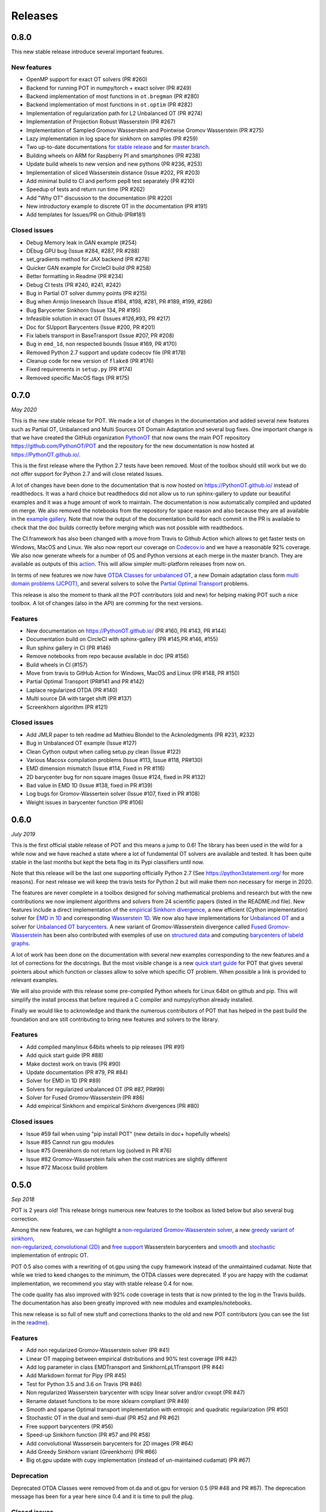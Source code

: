 Releases
========

0.8.0
-----

This new stable release introduce several important features.

New features
^^^^^^^^^^^^

-  OpenMP support for exact OT solvers (PR #260)
-  Backend for running POT in numpy/torch + exact solver (PR #249)
-  Backend implementation of most functions in ``ot.bregman`` (PR #280)
-  Backend implementation of most functions in ``ot.optim`` (PR #282)
-  Implementation of regularization path for L2 Unbalanced OT (PR #274)
-  Implementation of Projection Robust Wasserstein (PR #267)
-  Implementation of Sampled Gromov Wasserstein and Pointwise Gromov
   Wasserstein (PR #275)
-  Lazy implementation in log space for sinkhorn on samples (PR #259)
-  Two up-to-date documentations `for stable
   release <https://PythonOT.github.io/>`__ and for `master
   branch <https://pythonot.github.io/master/>`__.
-  Building wheels on ARM for Raspberry PI and smartphones (PR #238)
-  Update build wheels to new version and new pythons (PR #236, #253)
-  Implementation of sliced Wasserstein distance (Issue #202, PR #203)
-  Add minimal build to CI and perform pep8 test separately (PR #210)
-  Speedup of tests and return run time (PR #262)
-  Add "Why OT" discussion to the documentation (PR #220)
-  New introductory example to discrete OT in the documentation (PR
   #191)
-  Add templates for Issues/PR on Github (PR#181)

Closed issues
^^^^^^^^^^^^^

-  Debug Memory leak in GAN example (#254)
-  DEbug GPU bug (Issue #284, #287, PR #288)
-  set\_gradients method for JAX backend (PR #278)
-  Quicker GAN example for CircleCI build (PR #258)
-  Better formatting in Readme (PR #234)
-  Debug CI tests (PR #240, #241, #242)
-  Bug in Partial OT solver dummy points (PR #215)
-  Bug when Armijo linesearch (Issue #184, #198, #281, PR #189, #199,
   #286)
-  Bug Barycenter Sinkhorn (Issue 134, PR #195)
-  Infeasible solution in exact OT (Issues #126,#93, PR #217)
-  Doc for SUpport Barycenters (Issue #200, PR #201)
-  Fix labels transport in BaseTransport (Issue #207, PR #208)
-  Bug in ``emd_1d``, non respected bounds (Issue #169, PR #170)
-  Removed Python 2.7 support and update codecov file (PR #178)
-  Cleanup code for new version of ``flake8`` (PR #176)
-  Fixed requirements in ``setup.py`` (PR #174)
-  Removed specific MacOS flags (PR #175)

0.7.0
-----

*May 2020*

This is the new stable release for POT. We made a lot of changes in the
documentation and added several new features such as Partial OT,
Unbalanced and Multi Sources OT Domain Adaptation and several bug fixes.
One important change is that we have created the GitHub organization
`PythonOT <https://github.com/PythonOT>`__ that now owns the main POT
repository https://github.com/PythonOT/POT and the repository for the
new documentation is now hosted at https://PythonOT.github.io/.

This is the first release where the Python 2.7 tests have been removed.
Most of the toolbox should still work but we do not offer support for
Python 2.7 and will close related Issues.

A lot of changes have been done to the documentation that is now hosted
on https://PythonOT.github.io/ instead of readthedocs. It was a hard
choice but readthedocs did not allow us to run sphinx-gallery to update
our beautiful examples and it was a huge amount of work to maintain. The
documentation is now automatically compiled and updated on merge. We
also removed the notebooks from the repository for space reason and also
because they are all available in the `example
gallery <auto_examples/index.html>`__. Note
that now the output of the documentation build for each commit in the PR
is available to check that the doc builds correctly before merging which
was not possible with readthedocs.

The CI framework has also been changed with a move from Travis to Github
Action which allows to get faster tests on Windows, MacOS and Linux. We
also now report our coverage on
`Codecov.io <https://codecov.io/gh/PythonOT/POT>`__ and we have a
reasonable 92% coverage. We also now generate wheels for a number of OS
and Python versions at each merge in the master branch. They are
available as outputs of this
`action <https://github.com/PythonOT/POT/actions?query=workflow%3A%22Build+dist+and+wheels%22>`__.
This will allow simpler multi-platform releases from now on.

In terms of new features we now have `OTDA Classes for unbalanced
OT <https://pythonot.github.io/gen_modules/ot.da.html#ot.da.UnbalancedSinkhornTransport>`__,
a new Domain adaptation class form `multi domain problems
(JCPOT) <auto_examples/domain-adaptation/plot_otda_jcpot.html#sphx-glr-auto-examples-domain-adaptation-plot-otda-jcpot-py>`__,
and several solvers to solve the `Partial Optimal
Transport <auto_examples/unbalanced-partial/plot_partial_wass_and_gromov.html#sphx-glr-auto-examples-unbalanced-partial-plot-partial-wass-and-gromov-py>`__
problems.

This release is also the moment to thank all the POT contributors (old
and new) for helping making POT such a nice toolbox. A lot of changes
(also in the API) are comming for the next versions.

Features
^^^^^^^^

-  New documentation on https://PythonOT.github.io/ (PR #160, PR #143,
   PR #144)
-  Documentation build on CircleCI with sphinx-gallery (PR #145,PR #146,
   #155)
-  Run sphinx gallery in CI (PR #146)
-  Remove notebooks from repo because available in doc (PR #156)
-  Build wheels in CI (#157)
-  Move from travis to GitHub Action for Windows, MacOS and Linux (PR
   #148, PR #150)
-  Partial Optimal Transport (PR#141 and PR #142)
-  Laplace regularized OTDA (PR #140)
-  Multi source DA with target shift (PR #137)
-  Screenkhorn algorithm (PR #121)

Closed issues
^^^^^^^^^^^^^

-  Add JMLR paper to teh readme ad Mathieu Blondel to the Acknoledgments
   (PR #231, #232)
-  Bug in Unbalanced OT example (Issue #127)
-  Clean Cython output when calling setup.py clean (Issue #122)
-  Various Macosx compilation problems (Issue #113, Issue #118, PR#130)
-  EMD dimension mismatch (Issue #114, Fixed in PR #116)
-  2D barycenter bug for non square images (Issue #124, fixed in PR
   #132)
-  Bad value in EMD 1D (Issue #138, fixed in PR #139)
-  Log bugs for Gromov-Wassertein solver (Issue #107, fixed in PR #108)
-  Weight issues in barycenter function (PR #106)

0.6.0
-----

*July 2019*

This is the first official stable release of POT and this means a jump
to 0.6! The library has been used in the wild for a while now and we
have reached a state where a lot of fundamental OT solvers are available
and tested. It has been quite stable in the last months but kept the
beta flag in its Pypi classifiers until now.

Note that this release will be the last one supporting officially Python
2.7 (See https://python3statement.org/ for more reasons). For next
release we will keep the travis tests for Python 2 but will make them
non necessary for merge in 2020.

The features are never complete in a toolbox designed for solving
mathematical problems and research but with the new contributions we now
implement algorithms and solvers from 24 scientific papers (listed in
the README.md file). New features include a direct implementation of the
`empirical Sinkhorn
divergence <all.html#ot.bregman.empirical_sinkhorn_divergence>`__,
a new efficient (Cython implementation) solver for `EMD in
1D <all.html#ot.lp.emd_1d>`__ and
corresponding `Wasserstein
1D <all.html#ot.lp.wasserstein_1d>`__.
We now also have implementations for `Unbalanced
OT <auto_examples/plot_UOT_1D.html>`__
and a solver for `Unbalanced OT
barycenters <auto_examples/plot_UOT_barycenter_1D.html>`__.
A new variant of Gromov-Wasserstein divergence called `Fused
Gromov-Wasserstein <all.html?highlight=fused_#ot.gromov.fused_gromov_wasserstein>`__
has been also contributed with exemples of use on `structured
data <auto_examples/plot_fgw.html>`__
and computing `barycenters of labeld
graphs <auto_examples/plot_barycenter_fgw.html>`__.

A lot of work has been done on the documentation with several new
examples corresponding to the new features and a lot of corrections for
the docstrings. But the most visible change is a new `quick start
guide <quickstart.html>`__ for POT
that gives several pointers about which function or classes allow to
solve which specific OT problem. When possible a link is provided to
relevant examples.

We will also provide with this release some pre-compiled Python wheels
for Linux 64bit on github and pip. This will simplify the install
process that before required a C compiler and numpy/cython already
installed.

Finally we would like to acknowledge and thank the numerous contributors
of POT that has helped in the past build the foundation and are still
contributing to bring new features and solvers to the library.

Features
^^^^^^^^

-  Add compiled manylinux 64bits wheels to pip releases (PR #91)
-  Add quick start guide (PR #88)
-  Make doctest work on travis (PR #90)
-  Update documentation (PR #79, PR #84)
-  Solver for EMD in 1D (PR #89)
-  Solvers for regularized unbalanced OT (PR #87, PR#99)
-  Solver for Fused Gromov-Wasserstein (PR #86)
-  Add empirical Sinkhorn and empirical Sinkhorn divergences (PR #80)

Closed issues
^^^^^^^^^^^^^

-  Issue #59 fail when using "pip install POT" (new details in doc+
   hopefully wheels)
-  Issue #85 Cannot run gpu modules
-  Issue #75 Greenkhorn do not return log (solved in PR #76)
-  Issue #82 Gromov-Wasserstein fails when the cost matrices are
   slightly different
-  Issue #72 Macosx build problem

0.5.0
-----

*Sep 2018*

POT is 2 years old! This release brings numerous new features to the
toolbox as listed below but also several bug correction.

| Among the new features, we can highlight a `non-regularized
  Gromov-Wasserstein
  solver <auto_examples/plot_gromov.html>`__,
  a new `greedy variant of
  sinkhorn <all.html#ot.bregman.greenkhorn>`__,
| `non-regularized <all.html#ot.lp.barycenter>`__,
  `convolutional
  (2D) <auto_examples/plot_convolutional_barycenter.html>`__
  and `free
  support <auto_examples/plot_free_support_barycenter.html>`__
  Wasserstein barycenters and
  `smooth <https://github.com/rflamary/POT/blob/prV0.5/notebooks/plot_OT_1D_smooth.html>`__
  and
  `stochastic <all.html#ot.stochastic.sgd_entropic_regularization>`__
  implementation of entropic OT.

POT 0.5 also comes with a rewriting of ot.gpu using the cupy framework
instead of the unmaintained cudamat. Note that while we tried to keed
changes to the minimum, the OTDA classes were deprecated. If you are
happy with the cudamat implementation, we recommend you stay with stable
release 0.4 for now.

The code quality has also improved with 92% code coverage in tests that
is now printed to the log in the Travis builds. The documentation has
also been greatly improved with new modules and examples/notebooks.

This new release is so full of new stuff and corrections thanks to the
old and new POT contributors (you can see the list in the
`readme <https://github.com/rflamary/POT/blob/master/README.md>`__).

Features
^^^^^^^^

-  Add non regularized Gromov-Wasserstein solver (PR #41)
-  Linear OT mapping between empirical distributions and 90% test
   coverage (PR #42)
-  Add log parameter in class EMDTransport and SinkhornLpL1Transport (PR
   #44)
-  Add Markdown format for Pipy (PR #45)
-  Test for Python 3.5 and 3.6 on Travis (PR #46)
-  Non regularized Wasserstein barycenter with scipy linear solver
   and/or cvxopt (PR #47)
-  Rename dataset functions to be more sklearn compliant (PR #49)
-  Smooth and sparse Optimal transport implementation with entropic and
   quadratic regularization (PR #50)
-  Stochastic OT in the dual and semi-dual (PR #52 and PR #62)
-  Free support barycenters (PR #56)
-  Speed-up Sinkhorn function (PR #57 and PR #58)
-  Add convolutional Wassersein barycenters for 2D images (PR #64)
-  Add Greedy Sinkhorn variant (Greenkhorn) (PR #66)
-  Big ot.gpu update with cupy implementation (instead of un-maintained
   cudamat) (PR #67)

Deprecation
^^^^^^^^^^^

Deprecated OTDA Classes were removed from ot.da and ot.gpu for version
0.5 (PR #48 and PR #67). The deprecation message has been for a year
here since 0.4 and it is time to pull the plug.

Closed issues
^^^^^^^^^^^^^

-  Issue #35 : remove import plot from ot/\ **init**.py (See PR #41)
-  Issue #43 : Unusable parameter log for EMDTransport (See PR #44)
-  Issue #55 : UnicodeDecodeError: 'ascii' while installing with pip

0.4
---

*15 Sep 2017*

This release contains a lot of contribution from new contributors.

Features
^^^^^^^^

-  Automatic notebooks and doc update (PR #27)
-  Add gromov Wasserstein solver and Gromov Barycenters (PR #23)
-  emd and emd2 can now return dual variables and have max\_iter (PR #29
   and PR #25)
-  New domain adaptation classes compatible with scikit-learn (PR #22)
-  Proper tests with pytest on travis (PR #19)
-  PEP 8 tests (PR #13)

Closed issues
^^^^^^^^^^^^^

-  emd convergence problem du to fixed max iterations (#24)
-  Semi supervised DA error (#26)

0.3.1
-----

*11 Jul 2017*

-  Correct bug in emd on windows

0.3
---

*7 Jul 2017*

-  emd\* and sinkhorn\* are now performed in parallel for multiple
   target distributions
-  emd and sinkhorn are for OT matrix computation
-  emd2 and sinkhorn2 are for OT loss computation
-  new notebooks for emd computation and Wasserstein Discriminant
   Analysis
-  relocate notebooks
-  update documentation
-  clean\_zeros(a,b,M) for removimg zeros in sparse distributions
-  GPU implementations for sinkhorn and group lasso regularization

V0.2
----

*7 Apr 2017*

-  New dimensionality reduction method (WDA)
-  Efficient method emd2 returns only tarnsport (in paralell if several
   histograms given)

0.1.11
------

*5 Jan 2017*

-  Add sphinx gallery for better documentation
-  Small efficiency tweak in sinkhorn
-  Add simple tic() toc() functions for timing

0.1.10
------

*7 Nov 2016* \* numerical stabilization for sinkhorn (log domain and
epsilon scaling)

0.1.9
-----

*4 Nov 2016*

-  Update classes and examples for domain adaptation
-  Joint OT matrix and mapping estimation

0.1.7
-----

*31 Oct 2016*

-  Original Domain adaptation classes

0.1.3
-----

-  pipy works

First pre-release
-----------------

*28 Oct 2016*

It provides the following solvers: \* OT solver for the linear program/
Earth Movers Distance. \* Entropic regularization OT solver with
Sinkhorn Knopp Algorithm. \* Bregman projections for Wasserstein
barycenter [3] and unmixing. \* Optimal transport for domain adaptation
with group lasso regularization \* Conditional gradient and Generalized
conditional gradient for regularized OT.

Some demonstrations (both in Python and Jupyter Notebook format) are
available in the examples folder.
